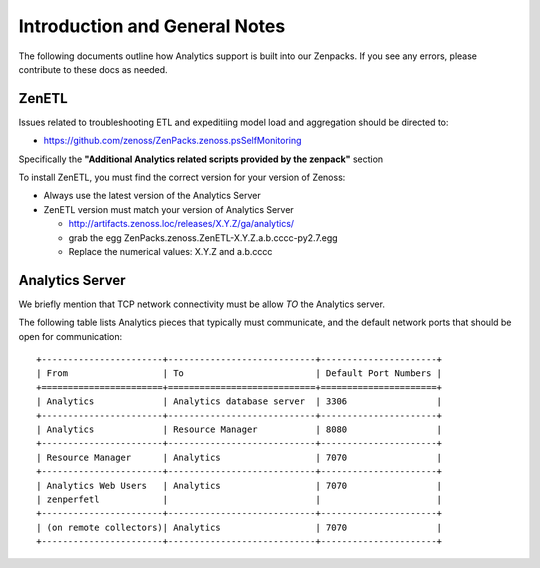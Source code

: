
Introduction and General Notes
===========================================

The following documents outline how Analytics support is built into our
Zenpacks. If you see any errors, please contribute to these docs as needed.


ZenETL
----------------------------------------------------------------------

Issues related to troubleshooting ETL and expeditiing model load and
aggregation should be directed to:

* https://github.com/zenoss/ZenPacks.zenoss.psSelfMonitoring

Specifically the **"Additional Analytics related scripts provided by the zenpack"** 
section


To install ZenETL, you must find the correct version for your version of Zenoss:

* Always use the latest version of the Analytics Server
* ZenETL version must match your version of Analytics Server
  

  - http://artifacts.zenoss.loc/releases/X.Y.Z/ga/analytics/

  - grab the egg
    ZenPacks.zenoss.ZenETL-X.Y.Z.a.b.cccc-py2.7.egg

  - Replace the numerical values: X.Y.Z and a.b.cccc


Analytics Server
--------------------------------------

We briefly mention that TCP network connectivity must be allow *TO* the
Analytics server. 

The following table lists Analytics pieces that typically must communicate, and
the default network ports that should be open for communication::

   +-----------------------+----------------------------+----------------------+
   | From                  | To                         | Default Port Numbers |
   +=======================+============================+======================+
   | Analytics             | Analytics database server  | 3306                 |
   +-----------------------+----------------------------+----------------------+
   | Analytics             | Resource Manager           | 8080                 |
   +-----------------------+----------------------------+----------------------+
   | Resource Manager      | Analytics                  | 7070                 |
   +-----------------------+----------------------------+----------------------+
   | Analytics Web Users   | Analytics                  | 7070                 |
   | zenperfetl            |                            |                      |
   +-----------------------+----------------------------+----------------------+
   | (on remote collectors)| Analytics                  | 7070                 |
   +-----------------------+----------------------------+----------------------+


